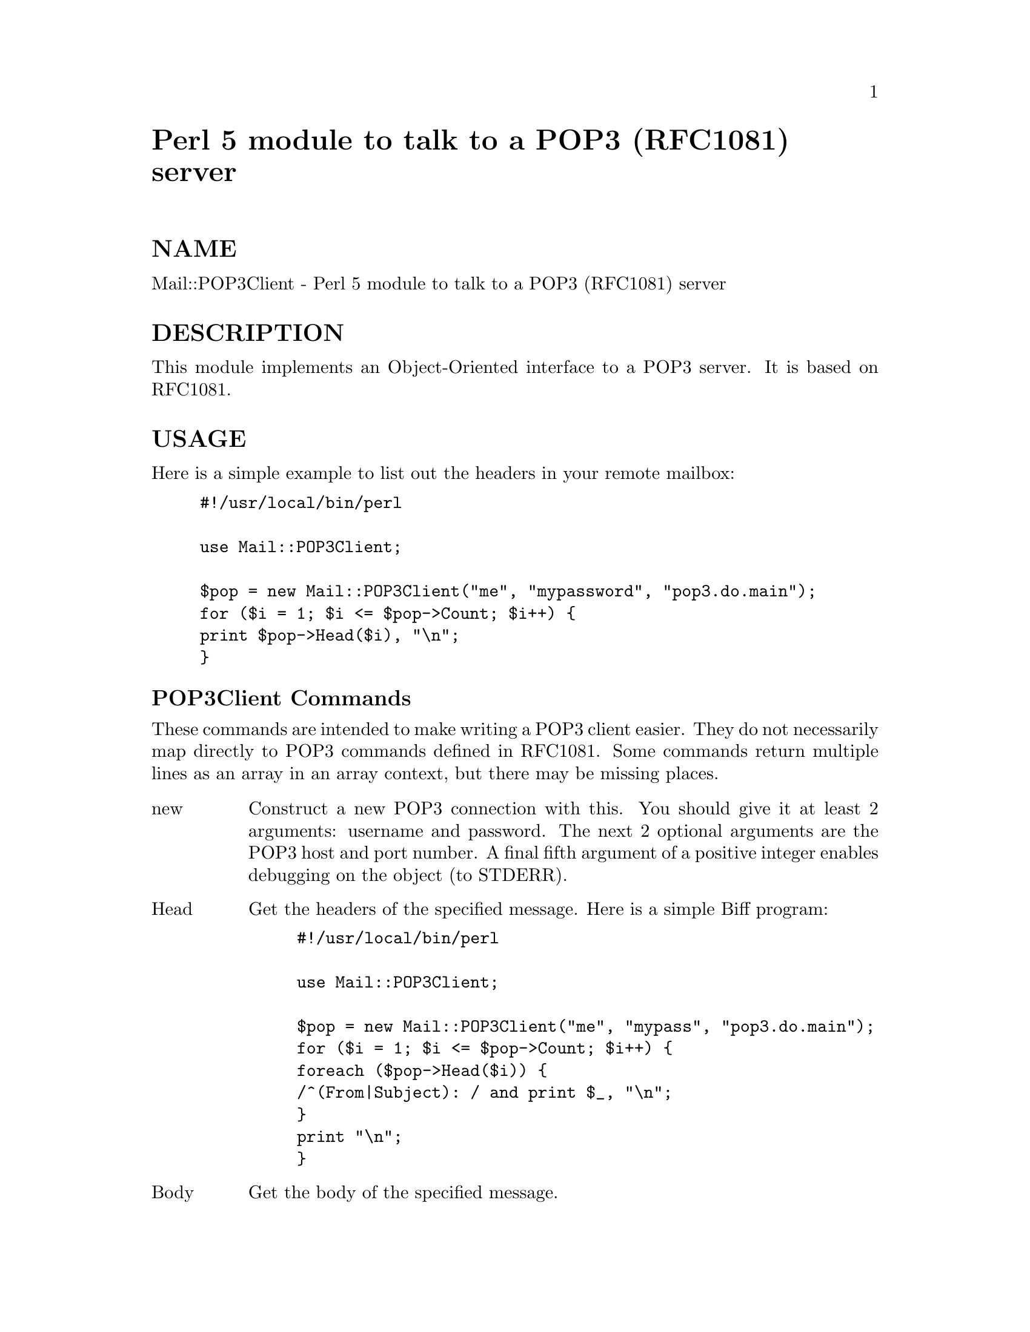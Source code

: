 @node Mail/POP3Client, Mail/Send, Mail/Mailer, Module List
@unnumbered Perl 5 module to talk to a POP3 (RFC1081) server


@unnumberedsec NAME

Mail::POP3Client - Perl 5 module to talk to a POP3 (RFC1081) server

@unnumberedsec DESCRIPTION

This module implements an Object-Oriented interface to a POP3 server.
It is based on RFC1081.

@unnumberedsec USAGE

Here is a simple example to list out the headers in your remote mailbox:

@example
#!/usr/local/bin/perl

use Mail::POP3Client;

$pop = new Mail::POP3Client("me", "mypassword", "pop3.do.main");
for ($i = 1; $i <= $pop->Count; $i++) @{
	print $pop->Head($i), "\n";
@}
@end example

@unnumberedsubsec POP3Client Commands

These commands are intended to make writing a POP3 client easier.
They do not necessarily map directly to POP3 commands defined in
RFC1081.  Some commands return multiple lines as an array in an array
context, but there may be missing places.

@table @asis
@item new
Construct a new POP3 connection with this.  You should give it at
least 2 arguments: username and password.  The next 2 optional
arguments are the POP3 host and port number.  A final fifth argument
of a positive integer enables debugging on the object (to STDERR).

@item Head
Get the headers of the specified message.  Here is a simple Biff
program:

@example
#!/usr/local/bin/perl

use Mail::POP3Client;

$pop = new Mail::POP3Client("me", "mypass", "pop3.do.main");
for ($i = 1; $i <= $pop->Count; $i++) @{
	foreach ($pop->Head($i)) @{
		/^(From|Subject): / and print $_, "\n";
	@}
	print "\n";
@}
@end example

@item Body
Get the body of the specified message.

@item HeadAndBody
Get the head and body of the specified message.

@item Retrieve
Same as HeadAndBody.

@item Delete
Mark the specified message number as DELETED.  Becomes effective upon
QUIT.  Can be reset with a Reset message.

@item Connect
Start the connection to the POP3 server.  You can pass in the host and
port.

@item Close
Close the connection gracefully.  POP3 says this will perform any
pending deletes on the server.

@item Alive
Return true or false on whether the connection is active.

@item Socket
Return the file descriptor for the socket.

@item Size
Set/Return the size of the remote mailbox.  Set by POPStat.

@item Count
Set/Return the number of remote messages.  Set during Login.

@item Message
The last status message received from the server.

@item State
The internal state of the connection: DEAD, AUTHORIZATION, TRANSACTION.

@item POPStat
Return the results of a POP3 STAT command.  Sets the size of the
mailbox.

@item List
Return a list of sizes of each message.

@item Last
Return the number of the last message, retrieved from the server.

@item Reset
Tell the server to unmark any message marked for deletion.

@item User
Set/Return the current user name.

@item Pass
Set/Return the current user name.

@item Login
Attempt to login to the server connection.

@item Host
Set/Return the current host.

@item Port
Set/Return the current port number.

@end table
@unnumberedsec AUTHOR

Sean Dowd <ssd@@mmts.eds.com>

@unnumberedsec COPYRIGHT

Copyright (c) 1995,1996 Electonic Data Systems, Inc.  All rights reserved.
This module is free software; you can redistribute it and/or modify
it under the same terms as Perl itself.

@unnumberedsec CREDITS

Based loosely on News::NNTPClient by Rodger Anderson
<rodger@@boi.hp.com>.

